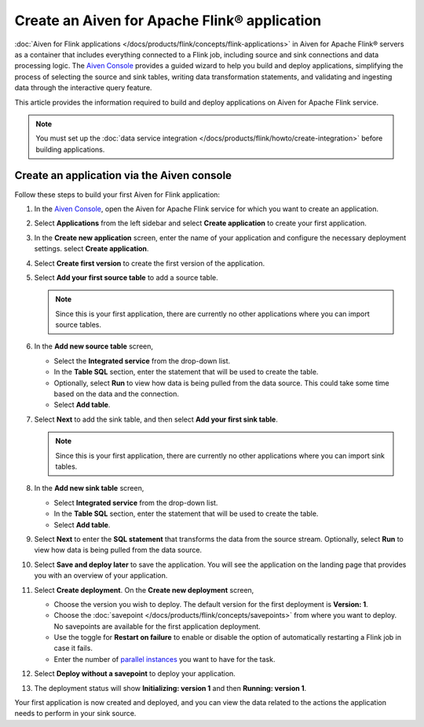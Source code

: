 Create an Aiven for Apache Flink® application 
==============================================

:doc:`Aiven for Flink applications </docs/products/flink/concepts/flink-applications>` in Aiven for Apache Flink® servers as a container that includes everything connected to a Flink job, including source and sink connections and data processing logic. The `Aiven Console <https://console.aiven.io/>`_ provides a guided wizard to help you build and deploy applications, simplifying the process of selecting the source and sink tables, writing data transformation statements, and validating and ingesting data through the interactive query feature.

This article provides the information required to build and deploy applications on Aiven for Apache Flink service. 

.. note:: 
    You must set up the :doc:`data service integration </docs/products/flink/howto/create-integration>` before building applications. 


Create an application via the Aiven console
--------------------------------------------

Follow these steps to build your first Aiven for Flink application: 

1. In the `Aiven Console <https://console.aiven.io/>`_, open the Aiven for Apache Flink service for which you want to create an application. 
2. Select **Applications** from the left sidebar and select **Create application** to create your first application. 
3. In the **Create new application** screen, enter the name of your application and configure the necessary deployment settings. select **Create application**. 
4. Select **Create first version** to create the first version of the application. 
5. Select **Add your first source table** to add a source table. 
   
   .. note::
    Since this is your first application, there are currently no other applications where you can import source tables.   

6. In the **Add new source table** screen, 
    
   * Select the **Integrated service** from the drop-down list. 
   * In the **Table SQL** section, enter the statement that will be used to create the table. 
   * Optionally, select **Run** to view how data is being pulled from the data source. This could take some time based on the data and the connection. 
   * Select **Add table**. 
7. Select **Next** to add the sink table, and then select **Add your first sink table**. 
   
   .. note::   
    Since this is your first application, there are currently no other applications where you can import sink tables.
    
8.  In the **Add new sink table** screen, 
    
    * Select **Integrated service** from the drop-down list. 
    * In the **Table SQL** section, enter the statement that will be used to create the table.  
    * Select **Add table**. 
9.  Select **Next** to enter the **SQL statement** that transforms the data from the source stream. Optionally, select **Run** to view how data is being pulled from the data source. 
10. Select **Save and deploy later** to save the application. You will see the application on the landing page that provides you with an overview of your application. 

    .. image:: /images/products/flink/application_landingpage_view.png
        :scale: 50 %
        :alt: Application landing page with an view of source table, SQL statement and sink table
    
11. Select **Create deployment**. On the **Create new deployment** screen, 
    
    * Choose the version you wish to deploy. The default version for the first deployment is **Version: 1**. 
    * Choose the :doc:`savepoint </docs/products/flink/concepts/savepoints>` from where you want to deploy. No savepoints are available for the first application deployment. 
    * Use the toggle for **Restart on failure** to enable or disable the option of automatically restarting a Flink job in case it fails. 
    * Enter the number of `parallel instances <https://nightlies.apache.org/flink/flink-docs-master/docs/dev/datastream/execution/parallel/>`_ you want to have for the task. 
12. Select **Deploy without a savepoint** to deploy your application. 
13. The deployment status will show **Initializing: version 1** and then **Running: version 1**.

Your first application is now created and deployed, and you can view the data related to the actions the application needs to perform in your sink source.



